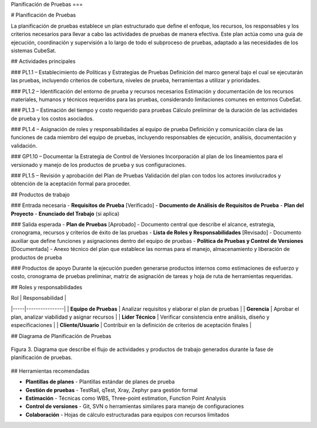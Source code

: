 Planificación de Pruebas
===

# Planificación de Pruebas

La planificación de pruebas establece un plan estructurado que define el enfoque, los recursos, los responsables y los criterios necesarios para llevar a cabo las actividades de pruebas de manera efectiva. Este plan actúa como una guía de ejecución, coordinación y supervisión a lo largo de todo el subproceso de pruebas, adaptado a las necesidades de los sistemas CubeSat.

## Actividades principales

### PL1.1 – Establecimiento de Políticas y Estrategias de Pruebas
Definición del marco general bajo el cual se ejecutarán las pruebas, incluyendo criterios de cobertura, niveles de prueba, herramientas a utilizar y prioridades.

### PL1.2 – Identificación del entorno de prueba y recursos necesarios
Estimación y documentación de los recursos materiales, humanos y técnicos requeridos para las pruebas, considerando limitaciones comunes en entornos CubeSat.

### PL1.3 – Estimación del tiempo y costo requerido para pruebas
Cálculo preliminar de la duración de las actividades de prueba y los costos asociados.

### PL1.4 – Asignación de roles y responsabilidades al equipo de prueba
Definición y comunicación clara de las funciones de cada miembro del equipo de pruebas, incluyendo responsables de ejecución, análisis, documentación y validación.

### GP1.10 – Documentar la Estrategia de Control de Versiones
Incorporación al plan de los lineamientos para el versionado y manejo de los productos de prueba y sus configuraciones.

### PL1.5 – Revisión y aprobación del Plan de Pruebas
Validación del plan con todos los actores involucrados y obtención de la aceptación formal para proceder.

## Productos de trabajo

### Entrada necesaria
- **Requisitos de Prueba** [Verificado]
- **Documento de Análisis de Requisitos de Prueba**
- **Plan del Proyecto**
- **Enunciado del Trabajo** (si aplica)

### Salida esperada
- **Plan de Pruebas** [Aprobado] - Documento central que describe el alcance, estrategia, cronograma, recursos y criterios de éxito de las pruebas
- **Lista de Roles y Responsabilidades** [Revisado] - Documento auxiliar que define funciones y asignaciones dentro del equipo de pruebas
- **Política de Pruebas y Control de Versiones** [Documentada] - Anexo técnico del plan que establece las normas para el manejo, almacenamiento y liberación de productos de prueba

### Productos de apoyo
Durante la ejecución pueden generarse productos internos como estimaciones de esfuerzo y costo, cronograma de pruebas preliminar, matriz de asignación de tareas y hoja de ruta de herramientas requeridas.

## Roles y responsabilidades

| Rol | Responsabilidad |
|-----|----------------|
| **Equipo de Pruebas** | Analizar requisitos y elaborar el plan de pruebas |
| **Gerencia** | Aprobar el plan, analizar viabilidad y asignar recursos |
| **Líder Técnico** | Verificar consistencia entre análisis, diseño y especificaciones |
| **Cliente/Usuario** | Contribuir en la definición de criterios de aceptación finales |

## Diagrama de Planificación de Pruebas

.. figure:: _static/images/Guia_P2.png
   :alt: Diagrama de planificación de pruebas
   :width: 100%
   :align: center

   Figura 3. Diagrama que describe el flujo de actividades y productos de trabajo generados durante la fase de planificación de pruebas.

## Herramientas recomendadas

- **Plantillas de planes** - Plantillas estándar de planes de prueba
- **Gestión de pruebas** - TestRail, qTest, Xray, Zephyr para gestión formal
- **Estimación** - Técnicas como WBS, Three-point estimation, Function Point Analysis
- **Control de versiones** - Git, SVN o herramientas similares para manejo de configuraciones
- **Colaboración** - Hojas de cálculo estructuradas para equipos con recursos limitados